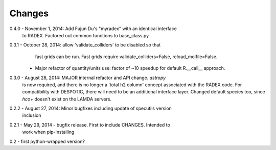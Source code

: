 Changes
=======

0.4.0 - November 1, 2014: Add Fujun Du's "myradex" with an identical interface
        to RADEX.  Factored out common functions to base_class.py

0.3.1 - October 28, 2014: allow 'validate_colliders' to be disabled so that
        fast grids can be run.  Fast grids require validate_colliders=False,
        reload_molfile=False.
      - Major refactor of quantity/units use: factor of ~10 speedup for default
        R.__call__ approach.

0.3.0 - August 28, 2014: MAJOR internal refactor and API change.  `astropy`
        is now required, and there is no longer a 'total h2 column' concept
        associated with the RADEX code.  For compatibility with DESPOTIC, there
        will need to be an additional interface layer.
        Changed default species too, since `hco+` doesn't exist on the LAMDA
        servers.

0.2.2 - August 27, 2014: Minor bugfixes including update of specutils version
        inclusion

0.2.1 - May 29, 2014 - bugfix release.  First to include CHANGES.  Intended to
        work when pip-installing

0.2 - first python-wrapped version?
